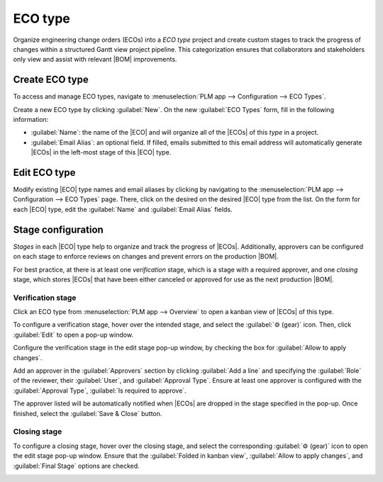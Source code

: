 .. _plm/eco/eco-type:

.. |BOM| replace:: :abbr:`BoM (Bill of Materials)`
.. |ECO| replace:: :abbr:`ECO (Engineering Change Order)`
.. |ECOs| replace:: :abbr:`ECOs (Engineering Change Orders)`

========
ECO type
========

Organize engineering change orders (ECOs) into a *ECO type* project and create custom stages to
track the progress of changes within a structured Gantt view project pipeline. This categorization
ensures that collaborators and stakeholders only view and assist with relevant |BOM| improvements.

Create ECO type
===============

To access and manage ECO types, navigate to :menuselection:`PLM app --> Configuration --> ECO
Types`.

Create a new ECO type by clicking :guilabel:`New`. On the new :guilabel:`ECO Types` form, fill in
the following information:

- :guilabel:`Name`: the name of the |ECO| and will organize all of the |ECOs| of this *type* in a
  project.
- :guilabel:`Email Alias`: an optional field. If filled, emails submitted to this email address will
  automatically generate |ECOs| in the left-most stage of this |ECO| type.

.. example::
   The `Formulation change` |ECO| type is used to organize and track related |ECOs| in a single
   project. Configuring the :guilabel:`Email Alias` field generates |ECOs| in the `Formulation
   change` project sent to the email address, `pawlish-change@pawlished-glam.odoo.com`.

   .. image:: eco_type/create-eco-type.png
      :align: center
      :alt: Example of an ECO type.

Edit ECO type
=============

Modify existing |ECO| type names and email aliases by clicking by navigating to the
:menuselection:`PLM app --> Configuration --> ECO Types` page. There, click on the desired on the
desired |ECO| type from the list. On the form for each |ECO| type, edit the :guilabel:`Name` and
:guilabel:`Email Alias` fields.

.. _plm/eco/stage-config:

Stage configuration
===================

*Stages* in each |ECO| type help to organize and track the progress of |ECOs|. Additionally,
approvers can be configured on each stage to enforce reviews on changes and prevent errors on the
production |BOM|.

For best practice, at there is at least one *verification* stage, which is a stage with a required
approver, and one *closing* stage, which stores |ECOs| that have been either canceled or approved
for use as the next production |BOM|.

Verification stage
------------------

Click an ECO type from :menuselection:`PLM app --> Overview` to open a kanban view of |ECOs| of this
type.

To configure a verification stage, hover over the intended stage, and select the :guilabel:`⚙️
(gear)` icon. Then, click :guilabel:`Edit` to open a pop-up window.

Configure the verification stage in the edit stage pop-up window, by checking the box for
:guilabel:`Allow to apply changes`.

Add an approver in the :guilabel:`Approvers` section by clicking :guilabel:`Add a line` and
specifying the :guilabel:`Role` of the reviewer, their :guilabel:`User`, and :guilabel:`Approval
Type`. Ensure at least one approver is configured with the :guilabel:`Approval Type`, :guilabel:`Is
required to approve`.

The approver listed will be automatically notified when |ECOs| are dropped in the stage specified in
the pop-up. Once finished, select the :guilabel:`Save & Close` button.

.. example::
   In the |ECO| type `New Product Introduction`, the verification stage `Validated` is configured by
   clicking :guilabel:`⚙️ (gear)` icon and selecting :guilabel:`Edit`. Doing so opens the
   :guilabel:`Edit: Validated` pop-up window.

   By adding the `Engineering manager` as an approver, only |ECOs| approved by this user can proceed
   to the next stage and have the changes applied on the production |BOM|.

   Additionally, check the :guilabel:`Allow to apply changes` option ensure proper behavior.

   .. image:: eco_type/verification-stage.png
      :align: center
      :alt: Show "Allow to apply changes" option is checked.

Closing stage
-------------

To configure a closing stage, hover over the closing stage, and select the corresponding
:guilabel:`⚙️ (gear)` icon to open the edit stage pop-up window. Ensure that the :guilabel:`Folded
in kanban view`, :guilabel:`Allow to apply changes`, and :guilabel:`Final Stage` options are
checked.

.. example::
   The closing stage, `Effective` is configured by checking the :guilabel:`Folded in kanban view`,
   :guilabel:`Allow to apply changes`, and :guilabel:`Final Stage` options

.. image:: eco_type/closing-stage.png
   :align: center
   :alt: Show configurations of the closing stage.

